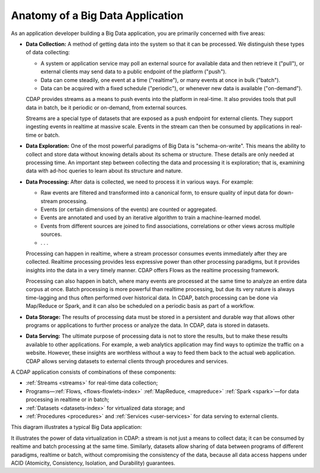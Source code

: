 .. :author: Cask Data, Inc.
   :description: placeholder
   :copyright: Copyright © 2014 Cask Data, Inc.

============================================
Anatomy of a Big Data Application
============================================

As an application developer building a Big Data application, you are primarily concerned with five areas:

- **Data Collection:** A method of getting data into the system so that it can be processed. 
  We distinguish these types of data collecting:

  - A system or application service may poll an external source for available data and then retrieve it ("pull"),
    or external clients may send data to a public endpoint of the platform ("push").
  - Data can come steadily, one event at a time ("realtime"), or many events at once in bulk ("batch").
  - Data can be acquired with a fixed schedule ("periodic"), or whenever new data is available ("on-demand").

  CDAP provides streams as a means to push events into the platform in real-time. It also provides tools that
  pull data in batch, be it periodic or on-demand, from external sources.

  Streams are a special type of datasets that are exposed as a push endpoint for external clients. They support
  ingesting events in realtime at massive scale. Events in the stream can then be consumed by applications in
  real-time or batch.

- **Data Exploration:** One of the most powerful paradigms of Big Data is "schema-on-write". This means the ability
  to collect and store data without knowing details about its schema or structure. These details are only needed
  at processing time. An important step between collecting the data and processing it is exploration; that is,
  examining data with ad-hoc queries to learn about its structure and nature.

.. FIXME! This is not exactly what CDAP allows!

- **Data Processing:** After data is collected, we need to process it in various ways. For example:

  - Raw events are filtered and transformed into a canonical form, to ensure quality of input data for
    down-stream processing.
  - Events (or certain dimensions of the events) are counted or aggregated.
  - Events are annotated and used by an iterative algorithm to train a machine-learned model.
  - Events from different sources are joined to find associations, correlations or other views across
    multiple sources.
  - . . .

  Processing can happen in realtime, where a stream processor consumes events immediately after they are collected.
  Realtime processing provides less expressive power than other processing paradigms, but it provides insights into the
  data in a very timely manner. CDAP offers Flows as the realtime processing framework.

  Processing can also happen in batch, where many events are processed at the same time to analyze an entire data
  corpus at once. Batch processing is more powerful than realtime processing, but due its very nature is always
  time-lagging and thus often performed over historical data. In CDAP, batch processing can be done via
  Map/Reduce or Spark, and it can also be scheduled on a periodic basis as part of a workflow.

- **Data Storage:** The results of processing data must be stored in a persistent and durable way that allows other
  programs or applications to further process or analyze the data. In CDAP, data is stored in datasets.

- **Data Serving:** The ultimate purpose of processing data is not to store the results, but to make these results
  available to other applications. For example, a web analytics application may find ways to optimize the traffic
  on a website. However, these insights are worthless without a way to feed them back to the actual web application.
  CDAP allows serving datasets to external clients through procedures and services.

A CDAP application consists of combinations of these components:

- :ref:`Streams <streams>` for real-time data collection;
- Programs—:ref:`Flows, <flows-flowlets-index>` :ref:`MapReduce, <mapreduce>`
  :ref:`Spark <spark>`—for data processing in realtime or in batch;
- :ref:`Datasets <datasets-index>` for virtualized data storage; and
- :ref:`Procedures <procedures>` and :ref:`Services <user-services>`
  for data serving to external clients.

This diagram illustrates a typical Big Data application:

.. image:: ../_images/app_unified_batch_realtime.png
   :width: 8in
   :align: center

It illustrates the power of data virtualization in CDAP: a stream is not just a means to collect data; it can
be consumed by realtime and batch processing at the same time. Similarly, datasets allow sharing of data between
programs of different paradigms, realtime or batch, without compromising the consistency of the data,
because all data access happens under ACID (Atomicity, Consistency, Isolation, and Durability) guarantees.
